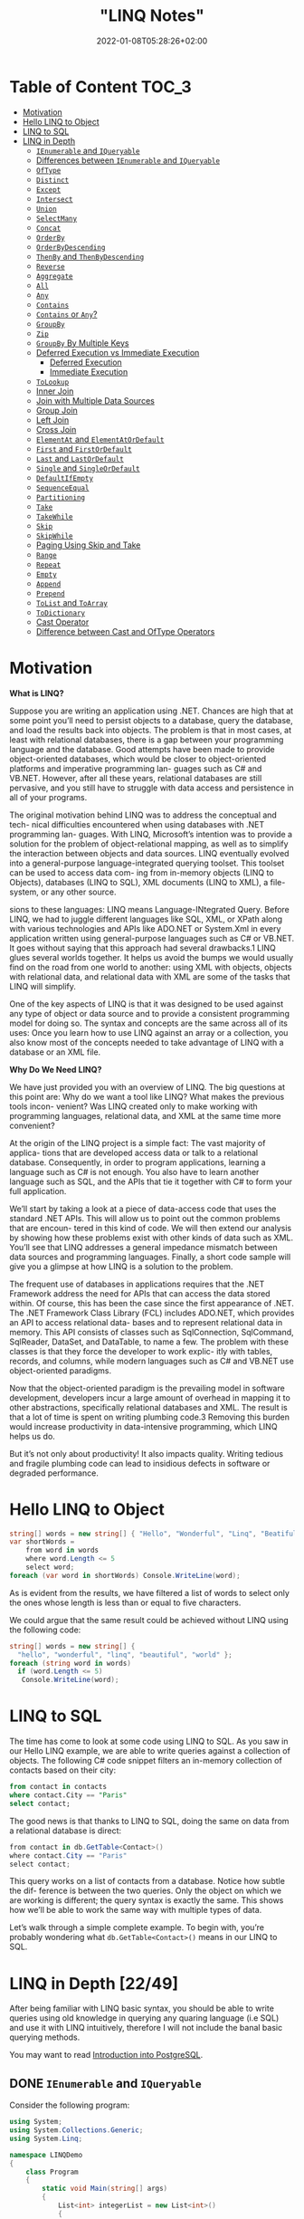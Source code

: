 #+title: "LINQ Notes"
#+draft: false
#+date: 2022-01-08T05:28:26+02:00
#+hugo_tags: "Computer Science" ".NET"

* Table of Content :TOC_3:
- [[#motivation][Motivation]]
- [[#hello-linq-to-object][Hello LINQ to Object]]
- [[#linq-to-sql][LINQ to SQL]]
- [[#linq-in-depth-2249][LINQ in Depth]]
  - [[#ienumerable-and-iqueryable][~IEnumerable~ and ~IQueryable~]]
  - [[#differences-between-ienumerable-and-iqueryable][Differences between ~IEnumerable~ and ~IQueryable~]]
  - [[#oftype][~OfType~]]
  - [[#distinct][~Distinct~]]
  - [[#except][~Except~]]
  - [[#intersect][~Intersect~]]
  - [[#union][~Union~]]
  - [[#selectmany][~SelectMany~]]
  - [[#concat][~Concat~]]
  - [[#orderby][~OrderBy~]]
  - [[#orderbydescending][~OrderByDescending~]]
  - [[#thenby-and-thenbydescending][~ThenBy~ and ~ThenByDescending~]]
  - [[#reverse][~Reverse~]]
  - [[#aggregate][~Aggregate~]]
  - [[#all][~All~]]
  - [[#any][~Any~]]
  - [[#contains][~Contains~]]
  - [[#contains-or-any][~Contains~ or ~Any~?]]
  - [[#groupby][~GroupBy~]]
  - [[#zip][~Zip~]]
  - [[#groupby-by-multiple-keys][~GroupBy~ By Multiple Keys]]
  - [[#deferred-execution-vs-immediate-execution][Deferred Execution vs Immediate Execution]]
    - [[#deferred-execution][Deferred Execution]]
    - [[#immediate-execution][Immediate Execution]]
  - [[#tolookup][~ToLookup~]]
  - [[#inner-join][Inner Join]]
  - [[#join-with-multiple-data-sources][Join with Multiple Data Sources]]
  - [[#group-join][Group Join]]
  - [[#left-join][Left Join]]
  - [[#cross-join][Cross Join]]
  - [[#elementat-and-elementatordefault][~ElementAt~ and ~ElementAtOrDefault~]]
  - [[#first-and-firstordefault][~First~ and ~FirstOrDefault~]]
  - [[#last-and-lastordefault][~Last~ and ~LastOrDefault~]]
  - [[#single-and-singleordefault][~Single~ and ~SingleOrDefault~]]
  - [[#defaultifempty][~DefaultIfEmpty~]]
  - [[#sequenceequal][~SequenceEqual~]]
  - [[#partitioning][~Partitioning~]]
  - [[#take][~Take~]]
  - [[#takewhile][~TakeWhile~]]
  - [[#skip][~Skip~]]
  - [[#skipwhile][~SkipWhile~]]
  - [[#paging-using-skip-and-take][Paging Using Skip and Take]]
  - [[#range][~Range~]]
  - [[#repeat][~Repeat~]]
  - [[#empty][~Empty~]]
  - [[#append][~Append~]]
  - [[#prepend][~Prepend~]]
  - [[#tolist-and-toarray][~ToList~ and ~ToArray~]]
  - [[#todictionary][~ToDictionary~]]
  - [[#cast-operator][Cast Operator]]
  - [[#difference-between-cast-and-oftype-operators][Difference between Cast and OfType Operators]]

* Motivation
*What is LINQ?*

Suppose you are writing an application using .NET. Chances are high that at
some point you’ll need to persist objects to a database, query the database, and load the
results back into objects. The problem is that in most cases, at least with relational
databases, there is a gap between your programming language and the database. Good attempts
have been made to provide object-oriented databases, which would be closer to
object-oriented platforms and imperative programming lan- guages such as C# and VB.NET.
However, after all these years, relational databases are still pervasive, and you still have
to struggle with data access and persistence in all of your programs.

The original motivation behind LINQ was to address the conceptual and tech- nical
difficulties encountered when using databases with .NET programming lan- guages. With LINQ,
Microsoft’s intention was to provide a solution for the problem of object-relational
mapping, as well as to simplify the interaction between objects and data sources. LINQ
eventually evolved into a general-purpose language-integrated querying toolset. This toolset
can be used to access data com- ing from in-memory objects (LINQ to Objects), databases
(LINQ to SQL), XML documents (LINQ to XML), a file-system, or any other source.

sions to these languages: LINQ means Language-INtegrated Query.
 Before LINQ, we had to juggle different languages like SQL, XML, or XPath
along with various technologies and APIs like ADO.NET or System.Xml in every
application written using general-purpose languages such as C# or VB.NET. It goes
without saying that this approach had several drawbacks.1 LINQ glues several
worlds together. It helps us avoid the bumps we would usually find on the road
from one world to another: using XML with objects, objects with relational data,
and relational data with XML are some of the tasks that LINQ will simplify.

 One of the key aspects of LINQ is that it was designed to be used against any
type of object or data source and to provide a consistent programming model for
doing so. The syntax and concepts are the same across all of its uses: Once you
learn how to use LINQ against an array or a collection, you also know most of the
concepts needed to take advantage of LINQ with a database or an XML file.

*Why Do We Need LINQ?*

We have just provided you with an overview of LINQ. The big questions at this point are: Why
do we want a tool like LINQ? What makes the previous tools incon- venient? Was LINQ created
only to make working with programming languages, relational data, and XML at the same time
more convenient?


At the origin of the LINQ project is a simple fact: The vast majority of applica- tions that
are developed access data or talk to a relational database. Consequently, in order to
program applications, learning a language such as C# is not enough. You also have to learn
another language such as SQL, and the APIs that tie it together with C# to form your full
application.

 We’ll start by taking a look at a piece of data-access code that uses the standard
.NET APIs. This will allow us to point out the common problems that are encoun-
tered in this kind of code. We will then extend our analysis by showing how these
problems exist with other kinds of data such as XML. You’ll see that LINQ
addresses a general impedance mismatch between data sources and programming
languages. Finally, a short code sample will give you a glimpse at how LINQ is a
solution to the problem.

The frequent use of databases in applications requires that the .NET Framework
address the need for APIs that can access the data stored within. Of course, this
has been the case since the first appearance of .NET. The .NET Framework Class
Library (FCL) includes ADO.NET, which provides an API to access relational data-
bases and to represent relational data in memory. This API consists of classes such
as SqlConnection, SqlCommand, SqlReader, DataSet, and DataTable, to name a
few. The problem with these classes is that they force the developer to work explic-
itly with tables, records, and columns, while modern languages such as C# and
VB.NET use object-oriented paradigms.

Now that the object-oriented paradigm is the prevailing model in software
development, developers incur a large amount of overhead in mapping it to other
abstractions, specifically relational databases and XML. The result is that a lot of
time is spent on writing plumbing code.3 Removing this burden would increase
productivity in data-intensive programming, which LINQ helps us do.

But it’s not only about productivity! It also impacts quality. Writing tedious
and fragile plumbing code can lead to insidious defects in software or degraded
performance.

* Hello LINQ to Object
#+begin_src csharp
string[] words = new string[] { "Hello", "Wonderful", "Linq", "Beatiful", "World" };
var shortWords =
    from word in words
    where word.Length <= 5
    select word;
foreach (var word in shortWords) Console.WriteLine(word);
#+end_src

#+RESULTS:
| Hello |
| Linq  |
| World |
|       |
As is evident from the results, we have filtered a list of words to select only the
ones whose length is less than or equal to five characters.

We could argue that the same result could be achieved without LINQ using the following code:
#+begin_src csharp
string[] words = new string[] {
  "hello", "wonderful", "linq", "beautiful", "world" };
foreach (string word in words)
  if (word.Length <= 5)
   Console.WriteLine(word);
#+end_src

* LINQ to SQL
The time has come to look at some code using LINQ to SQL. As you saw in our
Hello LINQ example, we are able to write queries against a collection of objects.
The following C# code snippet filters an in-memory collection of contacts based
on their city:

#+begin_src sql
from contact in contacts
where contact.City == "Paris"
select contact;
#+end_src

The good news is that thanks to LINQ to SQL, doing the same on data from a relational
database is direct:
#+begin_src csharp
from contact in db.GetTable<Contact>()
where contact.City == "Paris"
select contact;
#+end_src

This query works on a list of contacts from a database. Notice how subtle the dif-
ference is between the two queries. Only the object on which we are working is
different; the query syntax is exactly the same. This shows how we’ll be able to
work the same way with multiple types of data.

Let’s walk through a simple complete example. To begin with,
you’re probably wondering what ~db.GetTable<Contact>()~ means in our LINQ to SQL.

* LINQ in Depth [22/49]
After being familiar with LINQ basic syntax, you should be able to write queries using old
knowledge in querying any quaring language (i.e SQL) and use it with LINQ intuitively,
therefore I will not include the banal basic querying methods.

You may want to read [[https://salehmu.github.io/notes/psql/][Introduction into PostgreSQL]].
** DONE ~IEnumerable~ and ~IQueryable~
Consider the following program:
#+begin_src csharp
using System;
using System.Collections.Generic;
using System.Linq;

namespace LINQDemo
{
    class Program
    {
        static void Main(string[] args)
        {
            List<int> integerList = new List<int>()
            {
                1, 2, 3, 4, 5, 6, 7, 8, 9, 10
            };

            var QuerySyntax = from obj in integerList
                              where obj > 5
                              select obj;

            foreach (var item in QuerySyntax)
            {
                Console.Write(item + " ");
            }

            Console.ReadKey();
        }
    }
}
#+end_src

we use the var keyword to create the variable and store the result of the LINQ query. So
let’s check what is the type of the variable? In order to check this, just mouseover the
pointer on to the QuerySynntax variable and you will see that the type is ~IEnumerable<int>~
which is a generic type. So it is important to understand what is ~IEnumerable~?

~IEnumerable~ is an interface that is available in ~System.Collection~ namespace. The
~IEnumerable~ interface is a type of iteration design pattern. It means we can iterate on the
collection of the type ~IEnumerable~. As you can see in the above definition, the ~IEnumerable~
interface has one method called ~GetEnumerator~ which will return an ~IEnumerator~ that iterates
through a collection.

The most important point that you need to remember is, in C#, all the collection classes
(both generic and non-generic) implements the ~IEnumerable~ interface.

#+begin_src csharp
using System;
using System.Collections.Generic;
using System.Linq;

namespace LINQDemo
{
    class Program
    {
        static void Main(string[] args)
        {
            List<Student> studentList = new List<Student>()
            {
                new Student(){ID = 1, Name = "James", Gender = "Male"},
                new Student(){ID = 2, Name = "Sara", Gender = "Female"},
                new Student(){ID = 3, Name = "Steve", Gender = "Male"},
                new Student(){ID = 4, Name = "Pam", Gender = "Female"}
            };

            //Linq Query to Fetch all students with Gender Male
            IEnumerable<Student> QuerySyntax = from std in studentList
                                               where std.Gender == "Male"
                                               select std;
            //Iterate through the collection
            foreach (var student in QuerySyntax)
            {
                Console.WriteLine( $"ID : {student.ID}  Name : {student.Name}");
            }

            Console.ReadKey();
        }
    }

    public class Student
    {
        public int ID { get; set; }
        public string Name { get; set; }
        public string Gender { get; set; }
    }
}
#+end_src

*IQueryable*

~IQueryable~ is an interface and it is available in ~System.Linq~ namespace. The ~IQuerable~
interface is a child of the ~IEnumerable~ interface. So we can store ~IQuerable~ in a variable
of type IEnumerable. The ~IQuerable~ interface has a property called Provider which is of type
~IQueryProvider~ interface:

#+begin_src csharp
using System;
using System.Collections.Generic;
using System.Linq;

namespace LINQDemo
{
    class Program
    {
        static void Main(string[] args)
        {
            List<Student> studentList = new List<Student>()
            {
                new Student(){ID = 1, Name = "James", Gender = "Male"},
                new Student(){ID = 2, Name = "Sara", Gender = "Female"},
                new Student(){ID = 3, Name = "Steve", Gender = "Male"},
                new Student(){ID = 4, Name = "Pam", Gender = "Female"}
            };

            //Linq Query to Fetch all students with Gender Male
            IQueryable<Student> MethodSyntax = studentList.AsQueryable()
                                .Where(std => std.Gender == "Male");

            //Iterate through the collection
            foreach (var student in MethodSyntax)
            {
                Console.WriteLine( $"ID : {student.ID}  Name : {student.Name}");
            }

            Console.ReadKey();
        }
    }

    public class Student
    {
        public int ID { get; set; }
        public string Name { get; set; }
        public string Gender { get; set; }
    }
}
#+end_src
** DONE Differences between ~IEnumerable~ and ~IQueryable~
The ~IEnumerable~ and ~IQueryable~ are used to hold a collection of data and also used to
perform data manipulation operations such as filtering, Ordering, Grouping, etc.

[[file:LINQ_in_Depth/2022-03-14_00-56-04_screenshot.png]]


Here in this demo, we will create a console application that will retrieve the data from the
SQL Server database using Entity Framework database first approach. We are going to fetch
the following Student information from the Student table.


[[file:LINQ_in_Depth/2022-03-14_00-57-20_c-users-pranaya-pictures-student-data-png.png]]


Here is my scheme:
#+begin_src sql
-- Create the required Student table
CREATE TABLE Student
(
     ID INT PRIMARY KEY,
     FirstName VARCHAR(50),
     LastName VARCHAR(50),
     Gender VARCHAR(50)
)
GO

-- Insert the required test data
INSERT INTO Student VALUES (101, 'Steve', 'Smith', 'Male')
INSERT INTO Student VALUES (102, 'Sara', 'Pound', 'Female')
INSERT INTO Student VALUES (103, 'Ben', 'Stokes', 'Male')
INSERT INTO Student VALUES (104, 'Jos', 'Butler', 'Male')
INSERT INTO Student VALUES (105, 'Pam', 'Semi', 'Female')
GO
#+end_src

Let us modify the Program class as shown below.

#+begin_src csharp
using System;
using System.Collections.Generic;
using System.Linq;

namespace LINQDemo
{
    class Program
    {
        static void Main(string[] args)
        {
            StudentDBContext dBContext = new StudentDBContext();
            IEnumerable<Student> listStudents = dBContext.Students.Where(x => x.Gender == "Male");
            listStudents = listStudents.Take(2);

            foreach(var std in listStudents)
            {
                Console.WriteLine(std.FirstName + " " + std.LastName);
            }

            Console.ReadKey();
        }
    }
}
#+end_src

Here we create the LINQ Query using ~IEnumerable~. Please use SQL Profiler to log the SQL
Script. Now run the application and you will see the following SQL Script is generated and
executed.

#+begin_src sql
SELECT
    [Extent1].[ID] AS [ID],
    [Extent1].[FirstName] AS [FirstName],
    [Extent1].[LastName] AS [LastName],
    [Extent1].[Gender] AS [Gender]
    FROM [dbo].[Student] AS [Extent1]
    WHERE 'Male' = [Extent1].[Gender]
#+end_src

As shown in the above SQL Script, it will not use the TOP clause. So here it will fetch the
data from SQL Server to in-memory and then it will filter the data.

Let's check it again using ~IQuerable~:

#+begin_src csharp
using System;
using System.Linq;

namespace LINQDemo
{
    class Program
    {
        static void Main(string[] args)
        {
            StudentDBContext dBContext = new StudentDBContext();
            IQueryable<Student> listStudents = dBContext.Students
                                .AsQueryable()
                                .Where(x => x.Gender == "Male");
            listStudents = listStudents.Take(2);

            foreach(var std in listStudents)
            {
                Console.WriteLine(std.FirstName + " " + std.LastName);
            }

            Console.ReadKey();
        }
    }
}
#+end_src

Check the SQL Script:
#+begin_src sql
SELECT TOP (2)
    [Extent1].[ID] AS [ID],
    [Extent1].[FirstName] AS [FirstName],
    [Extent1].[LastName] AS [LastName],
    [Extent1].[Gender] AS [Gender]
    FROM [dbo].[Student] AS [Extent1]
    WHERE 'Male' = [Extent1].[Gender]
#+end_src

As you can see it includes the TOP clause in the SQL Script and then fetches the data from
the database.

*Main differences:*

| ~IEnumerable~                                                                                                                                                                                                                                 | ~IQuerable~                                                                                                                                                                     |
|-----------------------------------------------------------------------------------------------------------------------------------------------------------------------------------------------------------------------------------------------+---------------------------------------------------------------------------------------------------------------------------------------------------------------------------------|
| *While querying the data from the database, the ~IEnumerable~ executes the “select statement” on the server-side (i.e. on the database), loads data into memory on the client-side, and then only applied the filters on the retrieved data.* | While querying the data from a database, the ~IQueryable~ executes the “select query” with the applied filter on the server-side i.e. on the database, and then retrieves data. |
| So you need to use the ~IEnumerable~ when you need to query the data from in-memory collections like List, Array, and so on.                                                                                                                  | So you need to use the ~IQueryable~ when you want to query the data from out-memory such as remote database, service, etc.                                                      |
| The ~IEnumerable~ is mostly used for LINQ to Object and LINQ to XML queries.                                                                                                                                                                  | ~IQueryable~ is mostly used for LINQ to SQL and LINQ to Entities queries.                                                                                                       |
| The ~IEnumerable~ collection is of type forward only. That means it can only move in forward, it can’t move backward and between the items.                                                                                                   | The collection of type IQueryable can move only forward, it can’t move backward and between the items.                                                                          |
| ~IEnumerable~ supports deferred execution.                                                                                                                                                                                                    | ~IQueryable~ supports deferred execution.                                                                                                                                       |
| It doesn’t support custom queries.                                                                                                                                                                                                            | It also supports custom queries using ~CreateQuery~ and Executes methods.                                                                                                        |
| The ~IEnumerable~ doesn’t support lazy loading. Hence, it is not suitable for paging like scenarios.                                                                                                                                          | ~IQueryable~ supports lazy loading and hence it is suitable for paging like scenarios.                                                                                            |

** DONE ~OfType~
The ~OfType~ Operator in LINQ is used to filter specific type data from a data source based on
the data type we passed to this operator. For example, if we have a collection that stores
both integer and string values and if we need to fetch either only the integer values or
only the string values from that collection then we need to use the ~OfType~ operator.


#+begin_src csharp
using System;
using System.Collections.Generic;
using System.Linq;

namespace LINQDemo
{
    class Program
    {
        static void Main(string[] args)
        {
            List<object> dataSource = new List<object>()
            {
                "Tom", "Mary", 50, "Prince", "Jack", 10, 20, 30, 40, "James"
            };

            List<int> intData = dataSource.OfType<int>().ToList();

            foreach (int number in intData)
            {
                Console.Write(number + " ");
            }

            Console.ReadKey();
        }
    }
}
#+end_src

In querying syntax:
#+begin_src csharp
            var stringData = (from name in dataSource
                           where name is string
                           select name).ToList();
#+end_src
** DONE ~Distinct~
The LINQ Distinct Method in C# is used to return the distinct elements from a single data
source.

The one and the only difference between these two methods is the second overloaded version
takes an ~IEqualityComparer~ as input that means the Distinct Operator can also be used with
Comparer also. If this is not clear at the moment, don’t worry we will cover the use of the
Comparer in this article also.


#+begin_src csharp
using System;
using System.Collections.Generic;
using System.Linq;

namespace LINQDemo
{
    class Program
    {
        static void Main(string[] args)
        {
            List<int> intCollection = new List<int>()
            {
                1,2,3,2,3,4,4,5,6,3,4,5
            };

            //Using Method Syntax
            var MS = intCollection.Distinct();

            //Using Query Syntax
            var QS = (from num in intCollection
                      select num).Distinct();
            foreach (var item in MS)
            {
                Console.WriteLine(item);
            }

            Console.ReadKey();
        }
    }
}
#+end_src

** DONE ~Except~
The LINQ Except Method in C# is used to return the elements which are present in the first data source but not in the second data source.
#+begin_src csharp
using System;
using System.Linq;
namespace LINQDemo
{
    class Program
    {
        static void Main(string[] args)
        {
            List<int> dataSource1 = new List<int>() { 1, 2, 3, 4, 5, 6 };
            List<int> dataSource2 = new List<int>() { 1, 3, 5, 8, 9, 10 };

            //Method Syntax
            var MS = dataSource1.Except(dataSource2).ToList();

            //Query Syntax
            var QS = (from num in dataSource1
                      select num)
                      .Except(dataSource2).ToList();

            foreach (var item in QS)
            {
                Console.WriteLine(item);
            }

            Console.ReadKey();
        }
    }
}
#+end_src
** DONE ~Intersect~
The LINQ Intersect Method in C# is used to return the common elements from both the
collections. The elements that are present in both the data sources.

The one and the only difference between the above two LINQ Intersect methods is that the
second overloaded version takes IEqualityComparer as an argument. That means the Intersect
Method is also used for Comparer.

#+begin_src csharp
using System.Collections.Generic;
using System;
using System.Linq;
namespace LINQDemo
{
    class Program
    {
        static void Main(string[] args)
        {
            List<int> dataSource1 = new List<int>() { 1, 2, 3, 4, 5, 6 };
            List<int> dataSource2 = new List<int>() { 1, 3, 5, 8, 9, 10 };

            //Method Syntax
            var MS = dataSource1.Intersect(dataSource2).ToList();

            //Query Syntax
            var QS = (from num in dataSource1
                      select num)
                      .Intersect(dataSource2).ToList();

            foreach (var item in MS)
            {
                Console.WriteLine(item);
            }

            Console.ReadKey();
        }
    }
}
#+end_src

** DONE ~Union~
The LINQ Union Method in C# is used to combine the multiple data sources into one data
source by removing the duplicate elements.

#+begin_src csharp
using System.Collections.Generic;
using System;
using System.Linq;
namespace LINQDemo
{
    class Program
    {
        static void Main(string[] args)
        {
            List<int> dataSource1 = new List<int>() { 1, 2, 3, 4, 5, 6 };
            List<int> dataSource2 = new List<int>() { 1, 3, 5, 8, 9, 10 };

            //Method Syntax
            var MS = dataSource1.Union(dataSource2).ToList();

            //Query Syntax
            var QS = (from num in dataSource1
                      select num)
                      .Union(dataSource2).ToList();

            foreach (var item in MS)
            {
                Console.WriteLine(item);
            }

            Console.ReadKey();
        }
    }
}
#+end_src
** DONE ~SelectMany~
The ~SelectMany~ in LINQ is used to project each element of a sequence to an IEnumerable<T>
and then flatten the resulting sequences into one sequence. That means the ~SelectMany~
operator combines the records from a sequence of results and then converts it into one
result. If this is not clear at the moment, then don’t worry we will see it in practice.

#+begin_src csharp
List<string> nameList =new List<string>(){"Pranaya", "Kumar" }; IEnumerable<char>
methodSyntax = nameList.SelectMany(x => x); foreach(char c in methodSyntax) {
Console.Write(c + " "); } #+end_src

#+RESULTS:
: P r a n a y a K u m a r

** DONE ~Concat~
The Linq Concat Method in C# is used to concatenate two sequences into one sequence.
#+begin_src csharp
using System.Linq;
using System;
using System.Collections.Generic;
namespace LINQDemo
{
    class Program
    {
        static void Main(string[] args)
        {
            List<int> sequence1 = new List<int> { 1, 2, 3, 4 };
            List<int> sequence2 = new List<int> { 2, 4, 6, 8 };

            var result = sequence1.Concat(sequence2);

            foreach (var item in result)
            {
                Console.WriteLine(item);
            }

            Console.ReadLine();
        }
    }
}
#+end_src
** DONE ~OrderBy~
The Linq OrderBy method in C# is used to sort the data in ascending order. The most
important point that you need to keep in mind is this method is not going to change the data
rather it is just changing the order of the data.

You can use the OrderBy method on any data type i.e. you can use character, string, decimal,
integer, etc. Let us understand the use of the LINQ OrderBy method in C# using both query
syntax and method syntax.

#+begin_src csharp
using System;
using System.Collections.Generic;
using System.Linq;
namespace LINQDemo
{
    class Program
    {
        static void Main(string[] args)
        {
            List<int> intList = new List<int>() { 10, 45, 35, 29, 100, 69, 58, 50 };

            Console.WriteLine("Before Sorting : ");
            foreach (var item in intList)
            {
                Console.Write(item + " ");
            }

            //Sorting the data in Ascending Order
            //Using Method Syntax
            var MS = intList.OrderBy(num => num);

            //Using Query Syntax
            var QS = (from num in intList
                      orderby num
                      select num).ToList();

            Console.WriteLine();
            Console.WriteLine("After Sorting : ");
            foreach (var item in QS)
            {
                Console.Write(item + " ");
            }

            Console.ReadKey();
        }
    }
}
#+end_src
** DONE ~OrderByDescending~
The LINQ OrderByDescending method in C# is used to sort the data in descending order. The
point that you need to remember is, the OrderByDescending method is not going to change the
data, it is just changing the order of the data.

Like the OrderBy method, you can also use the OrderByDescending method on any data type such
as string, character, float, integer, etc. Let us understand how to use the
OrderByDescending method in C# using both query and method syntax.


#+begin_src csharp
using System;
using System.Collections.Generic;
using System.Linq;
namespace LINQDemo
{
    class Program
    {
        static void Main(string[] args)
        {
            List<int> intList = new List<int>() { 10, 45, 35, 29, 100, 69, 58, 50 };

            Console.WriteLine("Before Sorting the Data: ");
            foreach (var item in intList)
            {
                Console.Write(item + " ");
            }

            //Sorting the data in Descending Order
            //Using Method Syntax
            var MS = intList.OrderByDescending(num => num);

            //Using Query Syntax
            var QS = (from num in intList
                      orderby num descending
                      select num).ToList();

            Console.WriteLine();
            Console.WriteLine("After Sorting the Data in Descending Order: ");
            foreach (var item in QS)
            {
                Console.Write(item + " ");
            }

            Console.ReadKey();
        }
    }
}
#+end_src

** DONE ~ThenBy~ and ~ThenByDescending~
The LINQ OrderBy or OrderByDescending method works fine when you want to sort the data based
on a single value or a single expression. But if you want to sort the data based on multiple
values or multiple expressions then you need to use the LINQ ~ThenBy~ and ~ThenByDescending~
Method along with ~OrderBy~ or ~OrderByDescending~ Method.

The Linq ThenBy Method in C# is
used to sort the data in ascending order from the second level onwards. On the other hand,
the  Linq ~ThenByDescending~ Method in C# is used to sort the data in descending order also
from the second level onwards.

These two methods are used along with OrderBy or OrderByDescending method. You can use the
ThenBy or ThenByDescending method more than once in the same LINQ query.

The OrderBy or OrderByDescending method is generally used for primary sorting. ThenBy or
ThenByDescending are used for secondary sorting and so on. For example, first, sort the
student by First Name and then sort the student by the Last Name.


#+begin_src csharp
using System.Collections.Generic;
using System;
using System.Linq;
namespace LINQDemo
{
    public class Student
    {
        public int ID { get; set; }
        public string FirstName { get; set; }
        public string LastName { get; set; }
        public string Branch { get; set; }

        public static List<Student> GetAllStudents()
        {
            List<Student> listStudents = new List<Student>()
            {
                new Student{ID= 101,FirstName = "Preety",LastName = "Tiwary",Branch = "CSE"},
                new Student{ID= 102,FirstName = "Preety",LastName = "Agrawal",Branch = "ETC"},
                new Student{ID= 103,FirstName = "Priyanka",LastName = "Dewangan",Branch = "ETC"},
                new Student{ID= 104,FirstName = "Hina",LastName = "Sharma",Branch = "ETC"},
                new Student{ID= 105,FirstName = "Anugrag",LastName = "Mohanty",Branch = "CSE"},
                new Student{ID= 106,FirstName = "Anurag",LastName = "Sharma",Branch = "CSE"},
                new Student{ID= 107,FirstName = "Pranaya",LastName = "Kumar",Branch = "CSE"},
                new Student{ID= 108,FirstName = "Manoj",LastName = "Kumar",Branch = "ETC"},
                new Student{ID= 109,FirstName = "Pranaya",LastName = "Rout",Branch = "ETC"},
                new Student{ID= 110,FirstName = "Saurav",LastName = "Rout",Branch = "CSE"}
            };

            return listStudents;
        }
    }
}

namespace LINQDemo
{
    class Program
    {
        static void Main(string[] args)
        {
            //Method Syntax
            var MS = Student.GetAllStudents()
                              .OrderBy(x => x.FirstName)
                              .ThenBy(y => y.LastName)
                              .ToList();

            foreach (var student in MS)
            {
                Console.WriteLine( "First Name :" + student.FirstName + ", Last Name : " + student.LastName);
            }

            Console.ReadKey();
        }
    }
}

#+end_src

** DONE ~Reverse~
The LINQ Reverse method is used to reverse the data stored in a data source. That means this
method will not change the data rather it simple reverse the data stored in the data source.
So, as a result, we will get the output in reverse order.

The Reverse Method is implemented in two different namespaces such as System.LInq and
System.Collections.Generic namespaces.

#+begin_src csharp
using System.Collections.Generic;
using System;
using System.Linq;
namespace LINQDemo
{
    class Program
    {
        static void Main(string[] args)
        {
            int[] intArray = new int[] { 10, 30, 50, 40,60,20,70,100 };
            Console.WriteLine("Before Reverse the Data");
            foreach (var number in intArray)
            {
                Console.Write(number + " ");
            }
            Console.WriteLine();

            IEnumerable<int> ArrayReversedData = intArray.Reverse();
            Console.WriteLine("After Reverse the Data");
            foreach (var number in ArrayReversedData)
            {
                Console.Write(number + " ");
            }

            Console.ReadKey();
        }
    }
}
#+end_src

** DONE ~Aggregate~
The Linq Aggregate extension method performs an accumulative operation.
#+begin_src csharp
using System;
using System.Linq;
namespace LINQDemo
{
    class Program
    {
        static void Main(string[] args)
        {
            string[] skills = { "C#.NET", "MVC", "WCF", "SQL", "LINQ", "ASP.NET" };

            string result = skills.Aggregate((s1, s2) => s1 + ", " + s2);

            Console.WriteLine(result);
            Console.ReadKey();
        }
    }
}
#+end_src
** DONE ~All~
The Linq All Operator in C# is used to check whether all the elements of a data source
satisfy a given condition or not. If all the elements satisfy the condition, then it returns
true else return false.

#+begin_src csharp
using System;
using System.Linq;
namespace LINQDemo
{
    class Program
    {
        static void Main(string[] args)
        {
            int[] IntArray = { 11, 22, 33, 44, 55 };
            var Result = IntArray.All(x => x > 10);
            Console.WriteLine("Is All Numbers are greater than 10 : " + Result);
            Console.ReadKey();
        }
    }
}
#+end_src

** DONE ~Any~
The C# Linq Any Operator is used to check whether at least one of the elements of a data
source satisfies a given condition or not. If any of the elements satisfy the given
condition, then it returns true else return false.

It is also used to check whether a collection contains some data or not. That means it
checks the length of the collection also. If it contains any data then it returns true else
return false.


#+begin_src csharp
using System;
using System.Linq;
namespace LINQDemo
{
    class Program
    {
        static void Main(string[] args)
        {
            int[] IntArray = { 11, 22, 33, 44, 55 };

            //Using Method Syntax
            var ResultMS = IntArray.Any();

            //Using Query Syntax
            var ResultQS = (from num in IntArray
                            select num).Any();

            Console.WriteLine("Is there any element in the collection : " + ResultMS);
            Console.ReadKey();
        }
    }
}
#+end_src
** DONE ~Contains~
The Linq Contains Method in C# is used to check whether a sequence or collection (i.e. data
source) contains a specified element or not. If the data source contains the specified
element, then it returns true else return false.
#+begin_src csharp
using System;
using System.Linq;
namespace LINQDemo
{
    class Program
    {
        static void Main(string[] args)
        {
            int[] IntArray = { 11, 22, 33, 44, 55 };

            //Using Method Syntax
            var IsExistsMS = IntArray.Contains(33);

            //Using Query Syntax
            var IsExistsQS = (from num in IntArray
                              select num).Contains(33);

            Console.WriteLine(IsExistsMS);
            Console.ReadKey();
        }
    }
}
#+end_src

** DONE ~Contains~ or ~Any~?
~Contains~ takes an object, ~Any~ takes a predicate.

Contains:
#+begin_src csharp
listOFInts.Contains(1);
#+end_src
Any:
#+begin_src csharp
listOfInts.Any(i => i == 1);
listOfInts.Any(i => i % 2 == 0); // Check if any element is an Even Number
#+end_src

** DONE ~GroupBy~
The Linq GroupBy in C# belongs to the Grouping Operators category and exactly does the same
thing as the Group By clause does in SQL Query. This method takes a flat sequence of
elements and then organizes the elements into groups (i.e. ~IGrouping<TKey, TSource>~) based
on a given key.

If you go the definition of ~GroupBy~ method then you will see that it return an
~IEnumerable<IGrouping<TKey, TSource>>~ where TKey is nothing but the Key value on which the
grouping has been formed and ~TSource~ is the collection of elements that matches the grouping
key value.

#+begin_src csharp
using System;
using System.Collections.Generic;
using System.Linq;

namespace GroupByDemo
{
    class Program
    {
        static void Main(string[] args)
        {
            //Using Method Syntax
            var GroupByMS = Student.GetStudents().GroupBy(s => s.Barnch);

            //Using Query Syntax
            IEnumerable<IGrouping<string, Student>> GroupByQS = (from std in Student.GetStudents()
                             group std by std.Barnch);

            //It will iterate through each groups
            foreach(var group in GroupByMS)
            {
                Console.WriteLine(group.Key +" : " + group.Count());

                //Iterate through each student of a group
                foreach(var student in group)
                {
                    Console.WriteLine("  Name :" + student.Name + ", Age: " + student.Age + ", Gender :" + student.Gender);
                }
            }

            Console.Read();
        }
    }
}
#+end_src

** DONE ~Zip~
The Linq Zip Method in C# is used to apply a specified function to the corresponding
elements of two sequences and producing a sequence of the results.

#+begin_src csharp
using System;
using System.Linq;
int[] numbersSequence = { 10, 20, 30, 40, 50 };
string[] wordsSequence = { "Ten", "Twenty", "Thirty", "Fourty" };
var resultSequence = numbersSequence.Zip(wordsSequence, (first, second) => first + " - " + second);
foreach (var item in resultSequence)
{
    Console.WriteLine(item);
}
#+end_src

#+RESULTS:
| 10  -  Ten    |
| 20  -  Twenty |
| 30  -  Thirty |
| 40  -  Fourty |

** TODO ~GroupBy~ By Multiple Keys
** DONE Deferred Execution vs Immediate Execution
The LINQ queries are executed in two different ways as follows.

- Deferred execution
- Immediate execution

Based on the above two types of execution, the LINQ operators are divided into 2 categories.
They are as follows:

1. Deferred or Lazy Operators:  These query operators are used for deferred execution. For example – ~select~, ~SelectMany~, ~where~, ~Take~, ~Skip~, etc. are belongs to Deferred or Lazy Operators category.
2. Immediate or Greedy Operators: These query operators are used for immediate execution. For Example – ~count~, ~average~, ~min~, ~max~, ~First~, ~Last~, ~ToArray~, ~ToList~, etc. are belongs to the Immediate or Greedy Operators category.


*** Deferred Execution

In this case, the LINQ Query is not executed at the point of its declaration. That means,
when we write a LINQ query, it doesn’t execute by itself. It executes only when we access
the query results. So, here the execution of the query is deferred until the query variable
is iterated over using for each loop.

#+begin_src csharp
using System;
using System.Collections.Generic;
using System.Linq;

namespace LINQDemo
{
    public class Employee
    {
        public int ID { get; set; }
        public string Name { get; set; }
        public int Salary { get; set; }
    }

    class Program
    {
        public static void Main()
        {
            List<Employee> listEmployees = new List<Employee>
            {
                new Employee { ID= 1001, Name = "Priyanka", Salary = 80000 },
                new Employee { ID= 1002, Name = "Anurag", Salary = 90000 },
                new Employee { ID= 1003, Name = "Preety", Salary = 80000 }
            };

            // In the below statement the LINQ Query is only defined and not executed
            // If the query is executed here, then the result should not display Santosh
            IEnumerable<Employee> result = from emp in listEmployees
                                           where emp.Salary == 80000
                                           select emp;

            // Adding a new employee with Salary = 80000 to the collection listEmployees
            listEmployees.Add(new Employee { ID = 1004, Name = "Santosh", Salary = 80000 });

            // The LINQ query is actually executed when we iterate thru using a for each loop
            // This is proved because Santosh is also included in the result
            foreach (Employee emp in result)
            {
                Console.WriteLine($" {emp.ID} {emp.Name} {emp.Salary}");
            }
            Console.ReadKey();
        }
    }
}
#+end_src

We will get the following advantages

1. It avoids unnecessary query execution which improves the performance of the application.
2. The Query creation and the Query execution are decoupled which provide us the flexibility to create the query in several steps.
3. A Linq deferred execution query is always re-evaluated when we re-enumerate. As a result, we always get the updated data.

In the case of Immediate Execution, the LINQ query is executed at the point of its
declaration. So, it forces the query to execute and gets the result immediately. Let us
see an example for a better understanding. The following example is self-explained. So,
please go through the comment lines.


*** Immediate Execution
In the case of Immediate Execution, the LINQ query is executed at the point of its
declaration. So, it forces the query to execute and gets the result immediately. Let us see
an example for a better understanding. The following example is self-explained. So, please
go through the comment lines.

#+begin_src csharp
using System;
using System.Collections.Generic;
using System.Linq;

namespace LINQDemo
{
    public class Employee
    {
        public int ID { get; set; }
        public string Name { get; set; }
        public int Salary { get; set; }
    }

    class Program
    {
        public static void Main()
        {
            List<Employee> listEmployees = new List<Employee>
            {
                new Employee { ID= 1001, Name = "Priyanka", Salary = 80000 },
                new Employee { ID= 1002, Name = "Anurag", Salary = 90000 },
                new Employee { ID= 1003, Name = "Preety", Salary = 80000 }
            };

            // In the following statement, the LINQ Query is executed immediately as we are
            // Using the ToList() method which is a greedy operator which forces the query
            // to be executed immediately
            IEnumerable<Employee> result = (from emp in listEmployees
                                           where emp.Salary == 80000
                                           select emp).ToList();

            // Adding a new employee with Salary = 80000 to the collection listEmployees
            // will not have any effect on the result as the query is already executed
            listEmployees.Add(new Employee { ID = 1004, Name = "Santosh", Salary = 80000 });

            // The above LINQ query is executed at the time of its creation.
            // This is proved because Santosh is not included in the result
            foreach (Employee emp in result)
            {
                Console.WriteLine($" {emp.ID} {emp.Name} {emp.Salary}");
            }

            Console.ReadKey();
        }
    }
}
#+end_src

** DONE ~ToLookup~
The Linq ~ToLookup~ Method in C# exactly does the same thing as the ~GroupBy~ Operator does in
Linq. The only difference between these two methods is the GroupBy method uses deferred
execution whereas the execution of the ~ToLookup~ method is immediate.
#+begin_src csharp
using System;
using System.Linq;

namespace GroupByDemo
{
    class Program
    {
        static void Main(string[] args)
        {
            //Using Method Syntax
            var GroupByMS = Student.GetStudents().ToLookup(s => s.Barnch);

            //Using Query Syntax
            var GroupByQS = (from std in Student.GetStudents()
                             select std).ToLookup(x => x.Barnch);

            //It will iterate through each group
            foreach (var group in GroupByMS)
            {
                Console.WriteLine(group.Key + " : " + group.Count());

                //Iterate through each student of a group
                foreach (var student in group)
                {
                    Console.WriteLine("  Name :" + student.Name + ", Age: " + student.Age + ", Gender :" + student.Gender);
                }
            }

            Console.Read();
        }
    }
}
#+end_src
** TODO Inner Join
** TODO Join with Multiple Data Sources
** TODO Group Join
** TODO Left Join
** TODO Cross Join
** TODO ~ElementAt~ and ~ElementAtOrDefault~
** TODO ~First~ and ~FirstOrDefault~
** TODO ~Last~ and ~LastOrDefault~
** TODO ~Single~ and ~SingleOrDefault~
** TODO ~DefaultIfEmpty~
** TODO ~SequenceEqual~
** TODO ~Partitioning~
** TODO ~Take~
** TODO ~TakeWhile~
** TODO ~Skip~
** TODO ~SkipWhile~
** TODO Paging Using Skip and Take
** TODO ~Range~
** TODO ~Repeat~
** TODO ~Empty~
** TODO ~Append~
** TODO ~Prepend~
** TODO ~ToList~ and ~ToArray~
** TODO ~ToDictionary~
** TODO Cast Operator
** TODO Difference between Cast and OfType Operators
